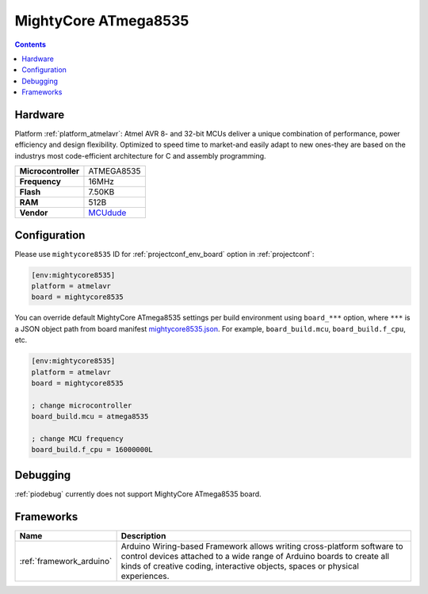 ..  Copyright (c) 2014-present PlatformIO <contact@platformio.org>
    Licensed under the Apache License, Version 2.0 (the "License");
    you may not use this file except in compliance with the License.
    You may obtain a copy of the License at
       http://www.apache.org/licenses/LICENSE-2.0
    Unless required by applicable law or agreed to in writing, software
    distributed under the License is distributed on an "AS IS" BASIS,
    WITHOUT WARRANTIES OR CONDITIONS OF ANY KIND, either express or implied.
    See the License for the specific language governing permissions and
    limitations under the License.

.. _board_atmelavr_mightycore8535:

MightyCore ATmega8535
=====================

.. contents::

Hardware
--------

Platform :ref:`platform_atmelavr`: Atmel AVR 8- and 32-bit MCUs deliver a unique combination of performance, power efficiency and design flexibility. Optimized to speed time to market-and easily adapt to new ones-they are based on the industrys most code-efficient architecture for C and assembly programming.

.. list-table::

  * - **Microcontroller**
    - ATMEGA8535
  * - **Frequency**
    - 16MHz
  * - **Flash**
    - 7.50KB
  * - **RAM**
    - 512B
  * - **Vendor**
    - `MCUdude <https://www.tindie.com/products/MCUdude/dip-40-arduino-compatible-development-board?utm_source=platformio&utm_medium=docs>`__


Configuration
-------------

Please use ``mightycore8535`` ID for :ref:`projectconf_env_board` option in :ref:`projectconf`:

.. code-block:: ini

  [env:mightycore8535]
  platform = atmelavr
  board = mightycore8535

You can override default MightyCore ATmega8535 settings per build environment using
``board_***`` option, where ``***`` is a JSON object path from
board manifest `mightycore8535.json <https://github.com/platformio/platform-atmelavr/blob/master/boards/mightycore8535.json>`_. For example,
``board_build.mcu``, ``board_build.f_cpu``, etc.

.. code-block:: ini

  [env:mightycore8535]
  platform = atmelavr
  board = mightycore8535

  ; change microcontroller
  board_build.mcu = atmega8535

  ; change MCU frequency
  board_build.f_cpu = 16000000L

Debugging
---------
:ref:`piodebug` currently does not support MightyCore ATmega8535 board.

Frameworks
----------
.. list-table::
    :header-rows:  1

    * - Name
      - Description

    * - :ref:`framework_arduino`
      - Arduino Wiring-based Framework allows writing cross-platform software to control devices attached to a wide range of Arduino boards to create all kinds of creative coding, interactive objects, spaces or physical experiences.